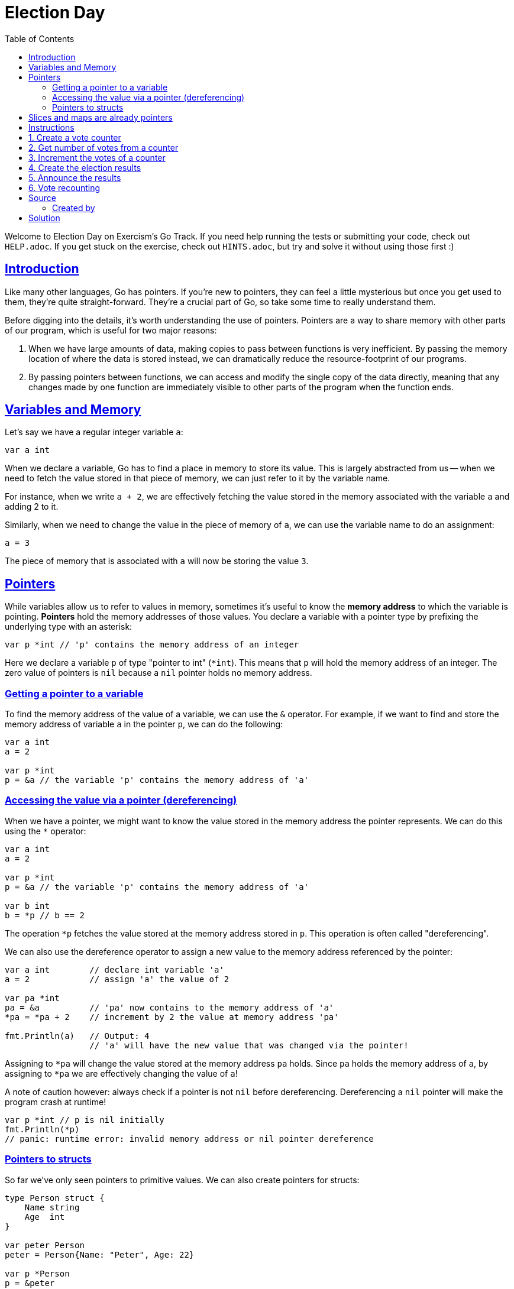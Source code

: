 = Election Day
:page-subtitle: Exercism Go
:page-tags: exercism go pointer
:favicon: https://fernandobasso.dev/cmdline.png
:icons: font
:sectlinks:
:sectnums!:
:toclevels: 6
:toc: left
:source-highlighter: highlight.js
:imagesdir: __assets
:stem: latexmath
ifdef::env-github[]
:tip-caption: :bulb:
:note-caption: :information_source:
:important-caption: :heavy_exclamation_mark:
:caution-caption: :fire:
:warning-caption: :warning:
endif::[]

Welcome to Election Day on Exercism's Go Track.
If you need help running the tests or submitting your code, check out `HELP.adoc`.
If you get stuck on the exercise, check out `HINTS.adoc`, but try and solve it without using those first :)

== Introduction

Like many other languages, Go has pointers.
If you're new to pointers, they can feel a little mysterious but once you get used to them, they're quite straight-forward.
They're a crucial part of Go, so take some time to really understand them.

Before digging into the details, it's worth understanding the use of pointers.
Pointers are a way to share memory with other parts of our program, which is useful for two major reasons:

. When we have large amounts of data, making copies to pass between functions is very inefficient.
By passing the memory location of where the data is stored instead, we can dramatically reduce the resource-footprint of our programs.
. By passing pointers between functions, we can access and modify the single copy of the data directly, meaning that any changes made by one function are immediately visible to other parts of the program when the function ends.

== Variables and Memory

Let's say we have a regular integer variable `a`:

[source,go]
----
var a int
----

When we declare a variable, Go has to find a place in memory to store its value.
This is largely abstracted from us -- when we need to fetch the value stored in that piece of memory, we can just refer to it by the variable name.

For instance, when we write `a + 2`, we are effectively fetching the value stored in the memory associated with the variable `a` and adding 2 to it.

Similarly, when we need to change the value in the piece of memory of `a`, we can use the variable name to do an assignment:

[source,go]
----
a = 3
----

The piece of memory that is associated with `a` will now be storing the value `3`.

== Pointers

While variables allow us to refer to values in memory, sometimes it's useful to know the *memory address* to which the variable is pointing.
*Pointers* hold the memory addresses of those values.
You declare a variable with a pointer type by prefixing the underlying type with an asterisk:

[source,go]
----
var p *int // 'p' contains the memory address of an integer
----

Here we declare a variable `p` of type "pointer to int" (`*int`).
This means that `p` will hold the memory address of an integer.
The zero value of pointers is `nil` because a `nil` pointer holds no memory address.

=== Getting a pointer to a variable

To find the memory address of the value of a variable, we can use the `&` operator.
For example, if we want to find and store the memory address of variable `a` in the pointer `p`, we can do the following:

[source,go]
----
var a int
a = 2

var p *int
p = &a // the variable 'p' contains the memory address of 'a'
----

=== Accessing the value via a pointer (dereferencing)

When we have a pointer, we might want to know the value stored in the memory address the pointer represents.
We can do this using the `*` operator:

[source,go]
----
var a int
a = 2

var p *int
p = &a // the variable 'p' contains the memory address of 'a'

var b int
b = *p // b == 2
----

The operation `*p` fetches the value stored at the memory address stored in `p`.
This operation is often called "dereferencing".

We can also use the dereference operator to assign a new value to the memory address referenced by the pointer:

[source,go]
----
var a int        // declare int variable 'a'
a = 2            // assign 'a' the value of 2

var pa *int
pa = &a          // 'pa' now contains to the memory address of 'a'
*pa = *pa + 2    // increment by 2 the value at memory address 'pa'

fmt.Println(a)   // Output: 4
                 // 'a' will have the new value that was changed via the pointer!
----

Assigning to `*pa` will change the value stored at the memory address `pa` holds.
Since `pa` holds the memory address of `a`, by assigning to `*pa` we are effectively changing the value of `a`!

A note of caution however: always check if a pointer is not `nil` before dereferencing.
Dereferencing a `nil` pointer will make the program crash at runtime!

[source,go]
----
var p *int // p is nil initially
fmt.Println(*p)
// panic: runtime error: invalid memory address or nil pointer dereference
----

=== Pointers to structs

So far we've only seen pointers to primitive values.
We can also create pointers for structs:

[source,go]
----
type Person struct {
    Name string
    Age  int
}

var peter Person
peter = Person{Name: "Peter", Age: 22}

var p *Person
p = &peter
----

We could have also created a new `Person` and immediately stored a pointer to it:

[source,go]
----
var p *Person
p = &Person{Name: "Peter", Age: 22}
----

When we have a pointer to a struct, we don't need to dereference the pointer before accessing one of the fields:

[source,go]
----
var p *Person
p = &Person{Name: "Peter", Age: 22}

fmt.Println(p.Name) // Output: "Peter"
                    // Go automatically dereferences 'p' to allow
                    // access to the 'Name' field
----

== Slices and maps are already pointers

Slices and maps are special types because they already have pointers in their implementation.
This means that more often than not, we don't need to create pointers for these types to share the memory address for their values.
Imagine we have a function that increments the value of a key in a map:

[source,go]
----
func incrementPeterAge(m map[string]int) {
	m["Peter"] += 1
}
----

If we create a map and call this function, the changes the function made to the map persist after the function ended.
This is a similar behavior we get if we were using a pointer, but note how on this example we are not using any referencing/dereferencing or any of the pointer syntax:

[source,go]
----
ages := map[string]int{
  "Peter": 21
}
incrementPeterAge(ages)
fmt.Println(ages)
// Output: map[Peter:22]
// The changes the function 'incrementPeterAge' made to the map are visible after the function ends!
----

The same applies when changing an existing item in a slice.

However, actions that return a new slice like `append` are a special case and *might not* modify the slice outside of the function.
This is due to the way slices work internally, but we won't cover this in detail in this exercise, as this is a more advanced topic.
If you are really curious you can read more about this in https://go.dev/blog/slices[Go Blog: Mechanics of 'append']

== Instructions

A local school near you has a very active students' association.
The students' association is managed by a president and once every 2 years, elections are run to elect a new president.

In this year's election, it was decided that a new digital system to count the votes was needed.
The school needs your help building this new system.

== 1. Create a vote counter

One of the first things that the new voting system needs is a vote counter.
This counter is a way to keep track of the votes a particular candidate has.

Create a function `NewVoteCounter` that accepts the number of initial votes for a candidate and returns a pointer referring to an `int`, initialized with the given number of initial votes.

[source,go]
----
var initialVotes int
initialVotes = 2

var counter *int
counter = NewVoteCounter(initialVotes)
*counter == initialVotes // true
----

== 2. Get number of votes from a counter

You now have a way to create new counters!
But now you realize the new system will also need a way to get the number of votes from a counter.

Create a function `VoteCount` that will take a counter (`*int`) as an argument and will return the number of votes in the counter.
If the counter is `nil` you should assume the counter has no votes:

[source,go]
----
var votes int
votes = 3

var voteCounter *int
voteCounter = &votes

VoteCount(voteCounter)
// => 3

var nilVoteCounter *int
VoteCount(nilVoteCounter)
// => 0
----

== 3. Increment the votes of a counter

It's finally the time to count the votes!
Now you need a way to increment the votes in a counter.

Create a function `IncrementVoteCount` that will take a counter (`*int`) as an argument and a number of votes, and will increment the counter by that number of votes.
You can assume the pointer passed will never be `nil`.

[source,go]
----
var votes int
votes = 3

var voteCounter *int
voteCounter = &votes

IncrementVoteCount(voteCounter, 2)

votes == 5          // true
*voteCounter == 5   // true
----

== 4. Create the election results

With all the votes now counted, it's time to prepare the result announcement to the whole school.
For this, you notice that having only counters for the votes is insufficient.
There needs to be a way to associate the number of votes with a particular candidate.

Create a function `NewElectionResult` that receives the name of a candidate and their number of votes and returns a new election result.

[source,go]
----
var result *ElectionResult
result = NewElectionResult("Peter", 3)

result.Name == "Peter"  // true
result.Votes == 3       // true
----

The election result struct is already created for you and it's defined as:

[source,go]
----
type ElectionResult struct {
    // Name of the candidate
    Name    string
    // Votes of votes the candidate had
    Votes   int
}
----

== 5. Announce the results

It's time to announce the new president to the school!
The president will be announced in the little digital message boards that the school has.
The message should show the name of the new president and the votes they had, in the following format: `<candidate_name> (<votes>)`.
This is an example of such message: `"Peter (51)"`.

Create a function `DisplayResult` that will receive an `*ElectionResult` as an argument and will return a string with the message to display.

[source,go]
----
var result *ElectionResult
result = &ElectionResult{
    Name: "John",
    Votes: 32,
}

DisplayResult(result)
// => John (32)
----

== 6. Vote recounting

To make sure the final results were accurate, the votes were recounted.
In the recount, it was found that the number votes for some of the candidates was off by one.

Create a function `DecrementVotesOfCandidate` that receives the final results and the name of a candidate for which you should decrement its vote count.
The final results are given in the form of a `map[string]int`, where the keys are the names of the candidates and the values are its total votes.

[source,go]
----
var finalResults = map[string]int{
    "Mary":  10,
    "John":  51,
}

DecrementVotesOfCandidate(finalResults, "Mary")

finalResults["Mary"]
// => 9
----

== Source

=== Created by

* @andrerfcsantos

== Solution

[source,go]
----
// ElectionResult represents an election result.
type ElectionResult struct {
	// Name is the name of the candidate.
	Name string
	// Votes is the total number of votes the candidate had.
	Votes int
}

// NewVoteCounter returns a new vote counter with
// a given number of initial votes.
func NewVoteCounter(initialVotes int) *int {
	var count *int = &initialVotes
	return count
}

// VoteCount extracts the number of votes from a counter.
func VoteCount(counter *int) int {
	if counter == nil {
		return 0
	}

	return *counter
}

// IncrementVoteCount increments the value in a vote counter.
func IncrementVoteCount(counter *int, increment int) {
	(*counter) += increment
}

// NewElectionResult creates a new election result.
func NewElectionResult(candidateName string, votes int) *ElectionResult {
	return &ElectionResult{
		Name:  candidateName,
		Votes: votes,
	}
}

// DisplayResult creates a message with the result to be displayed.
func DisplayResult(result *ElectionResult) string {
	return fmt.Sprintf("%s (%d)", result.Name, result.Votes)
}

// DecrementVotesOfCandidate decrements by one the vote count of a candidate in a map.
func DecrementVotesOfCandidate(results map[string]int, candidate string) {
	results[candidate] -= 1
}
----
